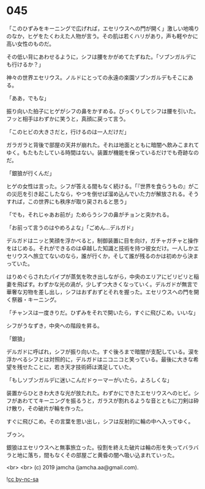#+OPTIONS: toc:nil
#+OPTIONS: -:nil
#+OPTIONS: ^:{}
 
* 045

  「このひずみをキーニングで広げれば，エセリウスへの門が開く」激しい地鳴りのなか，ヒゲをたくわえた人物が言う。その肌は若くハリがあり，声も軽やかに高い女性のものだ。

  その低い背にあわせるように，シフは腰をかがめてたずねた。「ソブンガルデにも行けるか？」

  神々の世界エセリウス。ノルドにとっての永遠の楽園ソブンガルデもそこにある。

  「ああ，でもな」

  振り向いた拍子にヒゲがシフの鼻をかすめる。びっくりしてシフは腰を引いた。フッと相手はわずかに笑うと，真顔に戻って言う。

  「このヒビの大きさだと，行けるのは一人だけだ」

  ガラガラと背後で部屋の天井が崩れた。それは地面とともに暗闇へ飲みこまれてゆく。もたもたしている時間はない。装置が機能を保っているだけでも奇跡なのだ。

  「銀狼が行くんだ」

  ヒゲの女性は言った。シフが答える間もなく続ける。「『世界を食らうもの』がこの災厄を引き起こしたなら，やつを倒せば溜め込んでいた力が解放される。そうすれば，この世界にも秩序が取り戻されると思う」

  「でも，それじゃあお前が」ためらうシフの鼻がチョンと突かれる。

  「お前って言うのはやめろよな」「ごめん…デルガド」

  デルガドはニッと笑顔を浮かべると，制御装置に目を向け，ガチャガチャと操作をはじめる。それができるのは卓越した知識と技術を持つ彼女だけ。一人しかエセリウスへ旅立てないのなら，誰が行くか，そして誰が残るのかは初めから決まっていた。

  はりめぐらされたパイプが蒸気を吹き出しながら，中央のエリアにビリビリと稲妻を飛ばす。わずかな光の渦が，少しずつ大きくなっていく。デルガドが無言で華奢な刃物を差し出し，シフはおずおずとそれを握った。エセリウスへの門を開く祭器・キーニング。

  「チャンスは一度きりだ。ひずみをそれで開いたら，すぐに飛びこめ。いいな」

  シフがうなずき，中央への階段を昇る。

  「銀狼」

  デルガドに呼ばれ，シフが振り向いた。すぐ後ろまで暗闇が支配している。涙を浮かべるシフとは対照的に，デルガドはニコニコと笑っている。最後に大きな希望を残せたことに，若き天才技術師は満足していた。

  「もしソブンガルデに迷いこんだドゥーマーがいたら，よろしくな」

  装置からひときわ大きな光が放たれた。わずかにできたエセリウスへのヒビ。シフがあわててキーニングを振るうと，ガラスが割れるような音とともに刀剣は砕け散り，その破片が輪を作った。

  すぐに飛びこめ。その言葉を思い出し，シフは反射的に輪の中へ入ってゆく。

  ブゥン。

  銀狼はエセリウスへと無事旅立った。役割を終えた破片は輪の形を失ってバラバラと地に落ち，間もなくその部屋ごと黄昏の闇へ吸い込まれていった。

  <br>
  <br>
  (c) 2019 jamcha (jamcha.aa@gmail.com).

  ![[https://i.creativecommons.org/l/by-nc-sa/4.0/88x31.png][cc by-nc-sa]]
